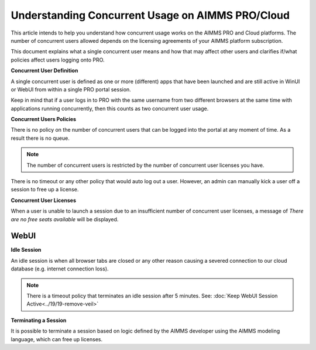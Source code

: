 Understanding Concurrent Usage on AIMMS PRO/Cloud
==================================================

.. meta::
   :description: Understanding how concurrent users/usage works on AIMMS PRO/Cloud with WebUI
   :keywords: concurrent users, concurrent usage, AIMMS PRO, WebUI, Cloud 


This article intends to help you understand how concurrent usage works on the AIMMS PRO and Cloud platforms. The number of concurrent users allowed depends on the licensing agreements of your AIMMS platform subscription.   



.. Online platforms like PRO that are hosted on the cloud usually have some policies in place that dictate how many concurrent users are allowed to use the service at a time and for how long due to having a large number of users running the service. It is also sometimes unclear what a single concurrent user is and how it may affect other users trying to run applications on the PRO platform. 

This document explains what a single concurrent user means and how that may affect other users and clarifies if/what policies affect users logging onto PRO. 

**Concurrent User Definition**

A single concurrent user is defined as one or more (different) apps that have been launched and are still active in WinUI or WebUI from within a single PRO portal session. 

Keep in mind that if a user logs in to PRO with the same username from two different browsers at the same time with applications running concurrently, then this counts as two concurrent user usage.

**Concurrent Users Policies**

There is no policy on the number of concurrent users that can be logged into the portal at any moment of time. As a result there is no queue. 

.. note:: The number of concurrent users is restricted by the number of concurrent user licenses you have.

There is no timeout or any other policy that would auto log out a user. However, an admin can manually kick a user off a session to free up a license.  

**Concurrent User Licenses**

When a user is unable to launch a session due to an insufficient number of concurrent user licenses, a message of *There are no free seats available* will be displayed. 

WebUI
--------------------

**Idle Session**

An idle session is when all browser tabs are closed or any other reason causing a severed connection to our cloud database (e.g. internet connection loss). 

.. note::

   There is a timeout policy that terminates an idle session after 5 minutes. 
   See: :doc:`Keep WebUI Session Active<../19/19-remove-veil>`

**Terminating a Session**

It is possible to terminate a session based on logic defined by the AIMMS developer using the AIMMS modeling language, which can free up licenses. 

